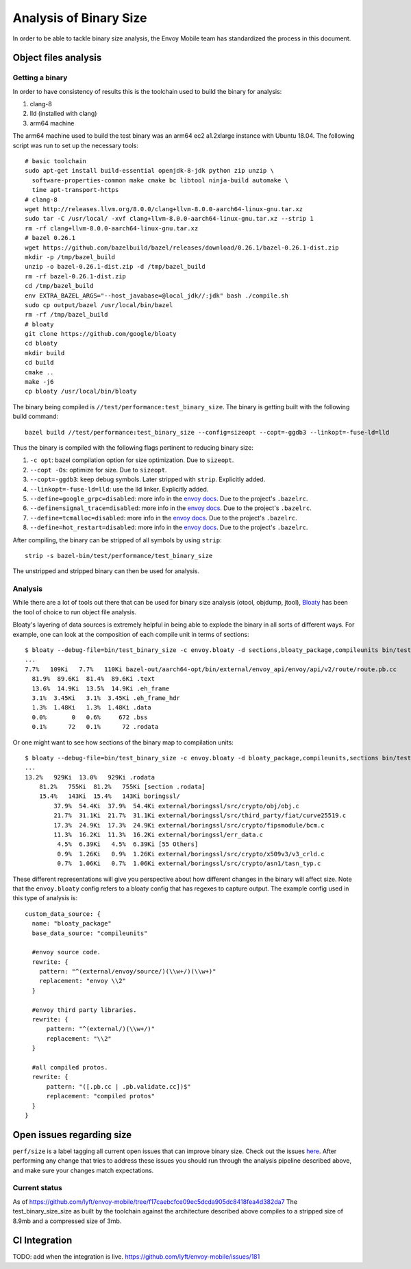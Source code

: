 .. _dev_performance_size:

Analysis of Binary Size
=======================

In order to be able to tackle binary size analysis,
the Envoy Mobile team has standardized the process in this document.

Object files analysis
---------------------

Getting a binary
~~~~~~~~~~~~~~~~

In order to have consistency of results this is the toolchain used to build the
binary for analysis:

1. clang-8
2. lld (installed with clang)
3. arm64 machine

The arm64 machine used to build the test binary was an arm64 ec2 a1.2xlarge
instance with Ubuntu 18.04. The following script was run to set up the
necessary tools::

  # basic toolchain
  sudo apt-get install build-essential openjdk-8-jdk python zip unzip \
    software-properties-common make cmake bc libtool ninja-build automake \
    time apt-transport-https
  # clang-8
  wget http://releases.llvm.org/8.0.0/clang+llvm-8.0.0-aarch64-linux-gnu.tar.xz
  sudo tar -C /usr/local/ -xvf clang+llvm-8.0.0-aarch64-linux-gnu.tar.xz --strip 1
  rm -rf clang+llvm-8.0.0-aarch64-linux-gnu.tar.xz
  # bazel 0.26.1
  wget https://github.com/bazelbuild/bazel/releases/download/0.26.1/bazel-0.26.1-dist.zip
  mkdir -p /tmp/bazel_build
  unzip -o bazel-0.26.1-dist.zip -d /tmp/bazel_build
  rm -rf bazel-0.26.1-dist.zip
  cd /tmp/bazel_build
  env EXTRA_BAZEL_ARGS="--host_javabase=@local_jdk//:jdk" bash ./compile.sh
  sudo cp output/bazel /usr/local/bin/bazel
  rm -rf /tmp/bazel_build
  # bloaty
  git clone https://github.com/google/bloaty
  cd bloaty
  mkdir build
  cd build
  cmake ..
  make -j6
  cp bloaty /usr/local/bin/bloaty

The binary being compiled is ``//test/performance:test_binary_size``.
The binary is getting built with the following build command::

  bazel build //test/performance:test_binary_size --config=sizeopt --copt=-ggdb3 --linkopt=-fuse-ld=lld

Thus the binary is compiled with the following flags pertinent to reducing
binary size:

.. _envoy_docs: https://github.com/envoyproxy/envoy/blob/master/bazel/README.md#enabling-optional-features

1. ``-c opt``: bazel compilation option for size optimization. Due to ``sizeopt``.
2. ``--copt -Os``: optimize for size. Due to ``sizeopt``.
3. ``--copt=-ggdb3``: keep debug symbols. Later stripped with ``strip``. Explicitly added.
4. ``--linkopt=-fuse-ld=lld``: use the lld linker. Explicitly added.
5. ``--define=google_grpc=disabled``: more info in the `envoy docs <envoy_docs>`_. Due to the project's ``.bazelrc``.
6. ``--define=signal_trace=disabled``: more info in the `envoy docs <envoy_docs>`_. Due to the project's ``.bazelrc``.
7. ``--define=tcmalloc=disabled``: more info in the `envoy docs <envoy_docs>`_. Due to the project's ``.bazelrc``.
8. ``--define=hot_restart=disabled``: more info in the `envoy docs <envoy_docs>`_. Due to the project's ``.bazelrc``.

After compiling, the binary can be stripped of all symbols by using ``strip``::

  strip -s bazel-bin/test/performance/test_binary_size

The unstripped and stripped binary can then be used for analysis.

Analysis
~~~~~~~~

While there are a lot of tools out there that can be used for binary size
analysis (otool, objdump, jtool), `Bloaty <https://github.com/google/bloaty>`_
has been the tool of choice to run object file analysis.

Bloaty's layering of data sources is extremely helpful in being able to explode
the binary in all sorts of different ways. For example, one can look at the
composition of each compile unit in terms of sections::

  $ bloaty --debug-file=bin/test_binary_size -c envoy.bloaty -d sections,bloaty_package,compileunits bin/test_binary_size.stripped
  ...
  7.7%   109Ki   7.7%   110Ki bazel-out/aarch64-opt/bin/external/envoy_api/envoy/api/v2/route/route.pb.cc
    81.9%  89.6Ki  81.4%  89.6Ki .text
    13.6%  14.9Ki  13.5%  14.9Ki .eh_frame
    3.1%  3.45Ki   3.1%  3.45Ki .eh_frame_hdr
    1.3%  1.48Ki   1.3%  1.48Ki .data
    0.0%       0   0.6%     672 .bss
    0.1%      72   0.1%      72 .rodata

Or one might want to see how sections of the binary map to compilation units::

  $ bloaty --debug-file=bin/test_binary_size -c envoy.bloaty -d bloaty_package,compileunits,sections bin/test_binary_size.stripped
  ...
  13.2%   929Ki  13.0%   929Ki .rodata
      81.2%   755Ki  81.2%   755Ki [section .rodata]
      15.4%   143Ki  15.4%   143Ki boringssl/
          37.9%  54.4Ki  37.9%  54.4Ki external/boringssl/src/crypto/obj/obj.c
          21.7%  31.1Ki  21.7%  31.1Ki external/boringssl/src/third_party/fiat/curve25519.c
          17.3%  24.9Ki  17.3%  24.9Ki external/boringssl/src/crypto/fipsmodule/bcm.c
          11.3%  16.2Ki  11.3%  16.2Ki external/boringssl/err_data.c
           4.5%  6.39Ki   4.5%  6.39Ki [55 Others]
           0.9%  1.26Ki   0.9%  1.26Ki external/boringssl/src/crypto/x509v3/v3_crld.c
           0.7%  1.06Ki   0.7%  1.06Ki external/boringssl/src/crypto/asn1/tasn_typ.c

These different representations will give you perspective about how different
changes in the binary will affect size. Note that the ``envoy.bloaty`` config
refers to a bloaty config that has regexes to capture output. The example
config used in this type of analysis is::

  custom_data_source: {
    name: "bloaty_package"
    base_data_source: "compileunits"

    #envoy source code.
    rewrite: {
      pattern: "^(external/envoy/source/)(\\w+/)(\\w+)"
      replacement: "envoy \\2"
    }

    #envoy third party libraries.
    rewrite: {
        pattern: "^(external/)(\\w+/)"
        replacement: "\\2"
    }

    #all compiled protos.
    rewrite: {
        pattern: "([.pb.cc | .pb.validate.cc])$"
        replacement: "compiled protos"
    }
  }

Open issues regarding size
--------------------------


``perf/size`` is a label tagging all current open issues that can improve
binary size. Check out the issues `here
<https://github.com/lyft/envoy-mobile/labels/perf%2Fsize>`_. After performing
any change that tries to address these issues you should run through the
analysis pipeline described above, and make sure your changes match
expectations.

Current status
~~~~~~~~~~~~~~

.. TODO: move this section to a 'releases' docs once we cut 0.2.

As of
https://github.com/lyft/envoy-mobile/tree/f17caebcfce09ec5dcda905dc8418fea4d382da7
The test_binary_size_size as built by the toolchain against the architecture
described above compiles to a stripped size of 8.9mb and a compressed size of
3mb.

CI Integration
--------------

TODO: add when the integration is live.
https://github.com/lyft/envoy-mobile/issues/181
